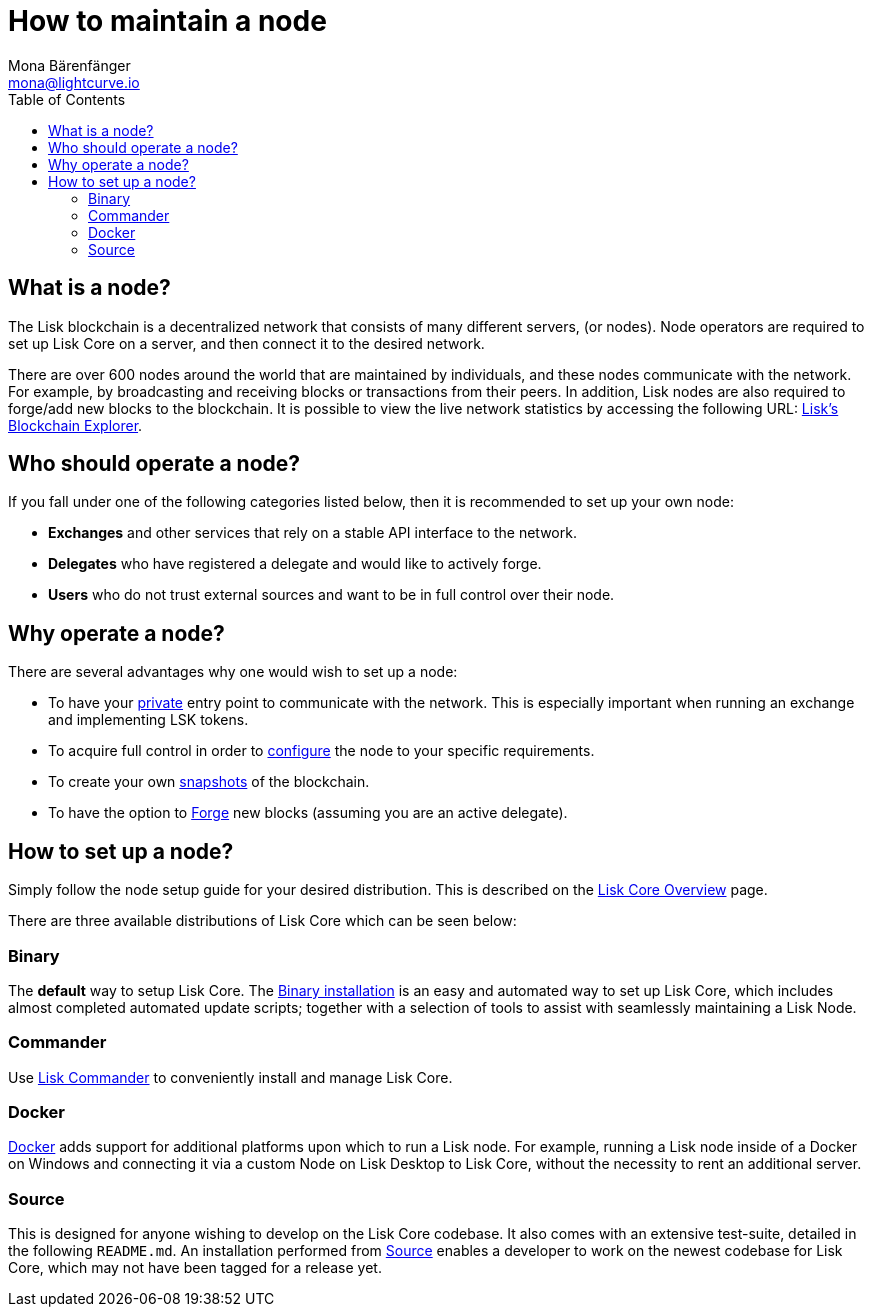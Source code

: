 = How to maintain a node
Mona Bärenfänger <mona@lightcurve.io>
:description: Learn how to maintain a Lisk node and also when it is recommended to run a specific node.
:toc:
:url_explorer_network: https://explorer.lisk.io/networkMonitor
:url_config_api_access: management/api-access.adoc#api_access
:url_config: management/configuration.adoc
:url_snapshots: index.adoc#snapshots
:url_config_forging: configuration.adoc#forging
:url_distributions: index.adoc#distributions
:url_setup_commander: setup/commander.adoc

== What is a node?

The Lisk blockchain is a decentralized network that consists of many different servers, (or nodes).
Node operators are required to set up Lisk Core on a server, and then connect it to the desired network.

There are over 600 nodes around the world that are maintained by individuals, and these nodes communicate with the network.
For example, by broadcasting and receiving blocks or transactions from their peers.
In addition, Lisk nodes are also required to forge/add new blocks to the blockchain.
It is possible to view the live network statistics by accessing the following URL: {url_explorer_network}[Lisk’s Blockchain Explorer].

== Who should operate a node?

If you fall under one of the following categories listed below, then it is recommended to set up your own node:

* *Exchanges* and other services that rely on a stable API interface to the network.
* *Delegates* who have registered a delegate and would like to actively forge.
* *Users* who do not trust external sources and want to be in full control over their node.

== Why operate a node?

There are several advantages why one would wish to set up a node:

- To have your xref:{url_config_api_access}[private] entry point to communicate with the network.
This is especially important when running an exchange and implementing LSK tokens.
- To acquire full control in order to xref:{url_config}[configure] the node to your specific requirements.
- To create your own xref:{url_snapshots}[snapshots] of the blockchain.
- To have the option to xref:{url_config_forging}[Forge] new blocks (assuming you are an active delegate).

== How to set up a node?

Simply follow the node setup guide for your desired distribution.
This is described on the xref:{url_distributions}[Lisk Core Overview] page.

There are three available distributions of Lisk Core which can be seen below:

=== Binary

The *default* way to setup Lisk Core.
The xref:setup/binary.adoc[Binary installation] is an easy and automated way to set up Lisk Core, which includes almost completed automated update scripts; together with a selection of tools to assist with seamlessly maintaining a Lisk Node.

=== Commander

Use xref:{url_setup_commander}[Lisk Commander] to conveniently install and manage Lisk Core.

=== Docker

xref:setup/docker.adoc[Docker] adds support for additional platforms upon which to run a Lisk node.
For example, running a Lisk node inside of a Docker on Windows and connecting it via a custom Node on Lisk Desktop to Lisk Core, without the necessity to rent an additional server.

=== Source

This is designed for anyone wishing to develop on the Lisk Core codebase.
It also comes with an extensive test-suite, detailed in the following `README.md`.
An installation performed from xref:setup/source.adoc[Source] enables a developer to work on the newest codebase for Lisk Core, which may not have been tagged for a release yet.

